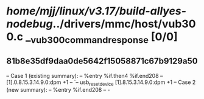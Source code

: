 #+TODO: TODO CHECK | BUG DUP
* /home/mjj/linux/v3.17/build-allyes-nodebug/../drivers/mmc/host/vub300.c __vub300_command_response [0/0]
** 81b8e35df9daa0de5642f15058871c67b9129a50
   -- Case 1 (existing summary):
   --     %entry %if.then4 %if.end208
   --         [1].0.8.15.3.14.9.0:dpm +1
   --         `-- usb_reset_device [1].8.15.3.14.9.0:dpm +1
   -- Case 2 (new summary):
   --     %entry %if.end208
   --         -
